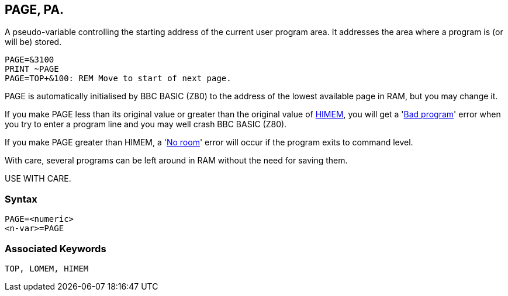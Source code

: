 == [#page]#PAGE#, PA.

A pseudo-variable controlling the starting address of the current user program area. It addresses the area where a program is (or will be) stored.

[source,console]
----
PAGE=&3100
PRINT ~PAGE
PAGE=TOP+&100: REM Move to start of next page.
----

PAGE is automatically initialised by BBC BASIC (Z80) to the address of the lowest available page in RAM, but you may change it.

If you make PAGE less than its original value or greater than the original value of link:bbckey2.html#himem[HIMEM], you will get a 'link:annexc.html#badprogram[Bad program]' error when you try to enter a program line and you may well crash BBC BASIC (Z80).

If you make PAGE greater than HIMEM, a 'link:annexc.html#noroom[No room]' error will occur if the program exits to command level.

With care, several programs can be left around in RAM without the need for saving them.

USE WITH CARE.

=== Syntax

[source,console]
----
PAGE=<numeric>
<n-var>=PAGE
----

=== Associated Keywords

[source,console]
----
TOP, LOMEM, HIMEM
----

